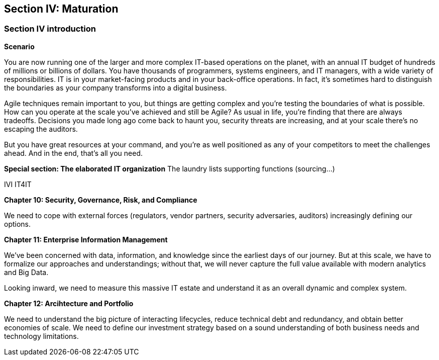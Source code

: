== Section IV: Maturation

=== Section IV introduction

*Scenario*

You are now running one of the larger and more complex IT-based operations on the planet, with an annual IT budget of hundreds of millions or billions of dollars. You have thousands of programmers, systems engineers, and IT managers, with a wide variety of responsibilities.  IT is in your market-facing products and in your back-office operations. In fact, it's sometimes hard to distinguish the boundaries as your company transforms into a digital business.

Agile techniques remain important to you, but things are getting complex and you're testing the boundaries of what is possible. How can you operate at the scale you've achieved and still be Agile? As usual in life, you're finding that there are always tradeoffs. Decisions you made long ago come back to haunt you, security threats are increasing, and at your scale there's no escaping the auditors.

But you have great resources at your command, and you're as well positioned as any of your competitors to meet the challenges ahead. And in the end, that's all you need.

*Special section: The elaborated IT organization*
The laundry lists
supporting functions (sourcing...)

IVI
IT4IT

*Chapter 10: Security, Governance, Risk, and Compliance*

We need to cope with external forces (regulators, vendor partners, security adversaries, auditors) increasingly defining our options.

*Chapter 11: Enterprise Information Management*

We've been concerned with data, information, and knowledge since the earliest days of our journey. But at this scale, we have to formalize our approaches and understandings; without that, we will never capture the full value available with modern analytics and Big Data.

Looking inward, we need to measure this massive IT estate and understand it as an overall dynamic and complex system.

*Chapter 12: Arcihtecture and Portfolio*

We need to understand the big picture of interacting lifecycles, reduce technical debt and redundancy, and obtain better economies of scale. We need to define our investment strategy based on a sound understanding of both business needs and technology limitations.
